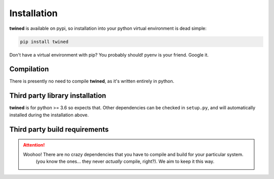 .. _installation:

============
Installation
============

**twined** is available on pypi, so installation into your python virtual environment is dead simple:

.. code-block::

    pip install twined

Don't have a virtual environment with pip? You probably should! pyenv is your friend. Google it.


.. _compilation:
Compilation
============

There is presently no need to compile **twined**, as it's written entirely in python.


.. _third_party_library_installation:
Third party library installation
================================

**twined** is for python >= 3.6 so expects that. Other dependencies can be checked in ``setup.py``, and will
automatically installed during the installation above.


.. _third_party_build_requirements:
Third party build requirements
==============================

.. ATTENTION::
    Woohoo! There are no crazy dependencies that you have to compile and build for your particular system.
     (you know the ones... they never *actually* compile, right?). We aim to keep it this way.
